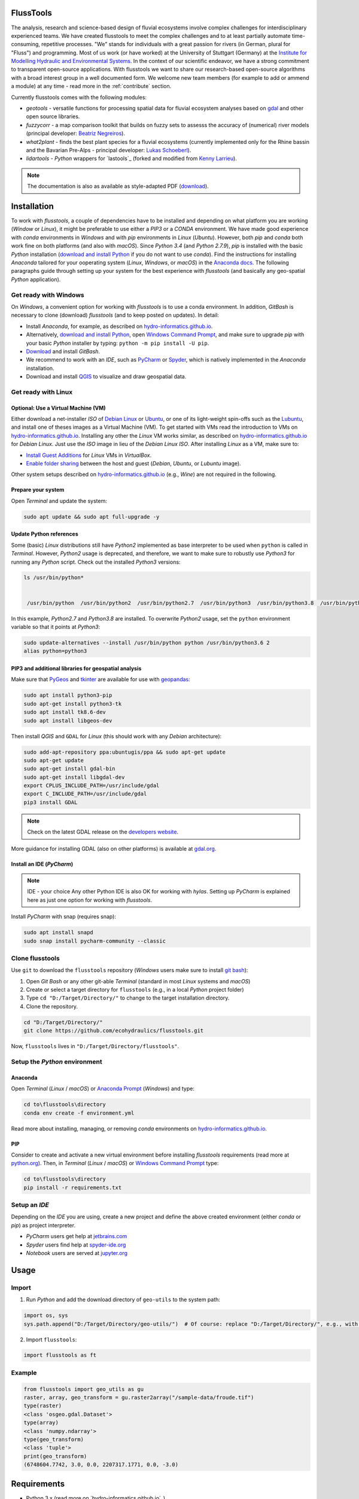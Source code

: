 .. flusstools documentation master file.

FlussTools
==========

The analysis, research and science-based design of fluvial ecosystems involve complex challenges for interdisciplinary experienced teams. We have created flusstools to meet the complex challenges and to at least partially automate time-consuming, repetitive processes. "We" stands for individuals with a great passion for rivers (in German, plural for "Fluss") and programming. Most of us work (or have worked) at the University of Stuttgart (Germany) at the `Institute for Modelling Hydraulic and Environmental Systems`_. In the context of our scientific endeavor, we have a strong commitment to transparent open-source applications. With flusstools we want to share our research-based open-source algorithms with a broad interest group in a well documented form. We welcome new team members (for example to add or ammend a module) at any time - read more in the :ref:`contribute` section.

Currently flusstools comes with the following modules:

* *geotools* - versatile functions for processing spatial data for fluvial ecosystem analyses based on `gdal`_ and other open source libraries.
* *fuzzycorr* - a map comparison toolkit that builds on fuzzy sets to assesss the accuracy of (numerical) river models (principal developer: `Beatriz Negreiros`_).
* *what2plant* - finds the best plant species for a fluvial ecosystems (currently implemented only for the Rhine bassin and the Bavarian Pre-Alps - principal developer: `Lukas Schoeberl`_).
* *lidartools* - *Python* wrappers for `lastools`_ (forked and modified from `Kenny Larrieu`_).


.. note::
    The documentation is also as available as style-adapted PDF (`download <https://flusstools.readthedocs.io/_/downloads/en/latest/pdf/>`_).

Installation
============

To work with *flusstools*, a couple of dependencies have to be installed and depending on what platform you are working (*Window* or *Linux*), it might be preferable to use either a *PIP3* or a *CONDA* environment. We have made good experience with *conda* environments in *Windows* and with *pip* environments in *Linux* (*Ubuntu*). However, both *pip* and *conda* both work fine on both platforms (and also with *macOS*). Since *Python 3.4* (and *Python 2.7.9*), *pip* is installed with the basic *Python* installation (`download and install Python <https://www.python.org/downloads/>`_ if you do not want to use *conda*). Find the instructions for installing *Anaconda* tailored for your ooperating system (*Linux*, *Windows*, or *macOS*) in the `Anaconda docs`_. The following paragraphs guide through setting up your system for the best experience with *flusstools* (and basically any geo-spatial *Python* application).

Get ready with Windows
~~~~~~~~~~~~~~~~~~~~~~

On *Windows*, a convenient option for working with *flusstools* is to use a conda environment. In addition, *GitBash* is necessary to clone (download) *flusstools* (and to keep posted on updates). In detail:

* Install *Anaconda*, for example, as described on `hydro-informatics.github.io <https://hydro-informatics.github.io/hy_ide.html#anaconda>`_.
* Alternatively, `download and install Python <https://www.python.org/downloads/>`_, open `Windows Command Prompt`_, and make sure to upgrade *pip* with your basic *Python* installer by typing: ``python -m pip install -U pip``.
* `Download <https://git-scm.com/downloads>`_ and install *GitBash*.
* We recommend to work with an *IDE*, such as `PyCharm <https://www.jetbrains.com/pycharm/download/#section=windows>`_ or `Spyder <https://www.spyder-ide.org/>`_, which is natively implemented in the *Anaconda* installation.
* Download and install `QGIS`_ to visualize and draw geospatial data.

Get ready with Linux
~~~~~~~~~~~~~~~~~~~~~~

Optional: Use a Virtual Machine (VM)
^^^^^^^^^^^^^^^^^^^^^^^^^^^^^^^^^^^^

Either download a net-installer *ISO* of `Debian Linux <https://cdimage.debian.org/debian-cd/current/amd64/iso-cd/>`_  or `Ubuntu <https://ubuntu.com/download>`_, or one of its light-weight spin-offs such as  the `Lubuntu <https://lubuntu.net/downloads/>`_, and install one of theses images as a Virtual Machine (VM). To get started with VMs read the introduction to VMs on `hydro-informatics.github.io <https://hydro-informatics.github.io/vm.html#about>`_. Installing any other the *Linux* VM works similar, as described on `hydro-informatics.github.io <https://hydro-informatics.github.io/vm.html#create-a-vm-with-virtualbox>`_ for *Debian Linux*. Just use the *ISO* image in lieu of the *Debian Linux* *ISO*. After installing *Linux* as a VM, make sure to:

* `Install Guest Additions <https://hydro-informatics.github.io/vm.html#setup-debian>`_ for *Linux* VMs in *VirtualBox*.
* `Enable folder sharing <https://hydro-informatics.github.io/vm.html#share>`_ between the host and guest (*Debian*, *Ubuntu*, or *Lubuntu* image).

Other system setups described on `hydro-informatics.github.io <https://hydro-informatics.github.io/vm.html>`_ (e.g., *Wine*) are not required in the following.

Prepare your system
^^^^^^^^^^^^^^^^^^^

Open *Terminal*  and update the system:

.. code:: console

    sudo apt update && sudo apt full-upgrade -y


Update Python references
^^^^^^^^^^^^^^^^^^^^^^^^

Some (basic) *Linux* distributions still have *Python2* implemented as base interpreter to be used when ``python`` is called in *Terminal*. However, *Python2* usage is deprecated, and therefore, we want to make sure to robustly use *Python3* for running any *Python* script. Check out the installed *Python3* versions:

.. code:: console

   ls /usr/bin/python*


    /usr/bin/python  /usr/bin/python2  /usr/bin/python2.7  /usr/bin/python3  /usr/bin/python3.8  /usr/bin/python3.8m  /usr/bin/python3m

In this example, *Python2.7* and *Python3.8* are installed. To overwrite *Python2* usage, set the ``python`` environment variable so that it points at *Python3*:

.. code:: console

   sudo update-alternatives --install /usr/bin/python python /usr/bin/python3.6 2
   alias python=python3


PIP3 and additional libraries for geospatial analysis
^^^^^^^^^^^^^^^^^^^^^^^^^^^^^^^^^^^^^^^^^^^^^^^^^^^^^

Make sure that `PyGeos <https://pygeos.readthedocs.io>`_ and `tkinter <https://hydro-informatics.github.io/hypy_gui.>`_ are available for use with `geopandas <https://geopandas.org/>`_:

.. code:: console

   sudo apt install python3-pip
   sudo apt-get install python3-tk
   sudo apt install tk8.6-dev
   sudo apt install libgeos-dev

Then install *QGIS* and ``GDAL`` for *Linux* (this should work with any *Debian* architecture):

.. code:: console

   sudo add-apt-repository ppa:ubuntugis/ppa && sudo apt-get update
   sudo apt-get update
   sudo apt-get install gdal-bin
   sudo apt-get install libgdal-dev
   export CPLUS_INCLUDE_PATH=/usr/include/gdal
   export C_INCLUDE_PATH=/usr/include/gdal
   pip3 install GDAL

.. note::

   Check on the latest GDAL release on the `developers website <https://gdal.org/download.html#current-releases>`_.

More guidance for installing GDAL (also on other platforms) is available at `gdal.org <https://gdal.org/download.html>`_.

Install an IDE (*PyCharm*)
^^^^^^^^^^^^^^^^^^^^^^^^^^

.. note:: IDE - your choice
   Any other Python IDE is also OK for working with *hylas*. Setting up *PyCharm* is explained here as just one option for working with *flusstools*.

Install *PyCharm* with snap (requires snap):

.. code:: console

   sudo apt install snapd
   sudo snap install pycharm-community --classic


Clone flusstools
~~~~~~~~~~~~~~~~

Use ``git`` to download the ``flusstools`` repository (*Windows* users make sure to install `git bash`_):

1. Open *Git Bash* or any other git-able *Terminal* (standard in most *Linux* systems and *macOS*)
2. Create or select a target directory for ``flusstools`` (e.g., in a local *Python* project folder)
3. Type ``cd "D:/Target/Directory/"`` to change to the target installation directory.
4. Clone the repository.

.. code:: console

    cd "D:/Target/Directory/"
    git clone https://github.com/ecohydraulics/flusstools.git

Now, ``flusstools`` lives in ``"D:/Target/Directory/flusstools"``.

Setup the *Python* environment
~~~~~~~~~~~~~~~~~~~~~~~~~~~~~~

Anaconda
^^^^^^^^

Open  *Terminal* (*Linux* / *macOS*) or `Anaconda Prompt <https://docs.anaconda.com/anaconda/install/verify-install/>`_ (*Windows*) and type:

.. code:: console

	cd to\flusstools\directory
	conda env create -f environment.yml

Read more about installing, managing, or removing *conda* environments on `hydro-informatics.github.io <https://hydro-informatics.github.io/hypy_install.html#conda-env>`_.


PIP
^^^

Consider to create and activate a new virtual environment before installing *flusstools* requirements (read more at `python.org <https://docs.python.org/3/library/venv.html>`_). Then, in *Terminal* (*Linux* / *macOS*) or `Windows Command Prompt`_ type:

.. code:: console

	cd to\flusstools\directory
	pip install -r requirements.txt


Setup an *IDE*
~~~~~~~~~~~~~~

Depending on the *IDE* you are using, create a new project and define the above created environment (either *conda* or *pip*) as project interpreter.

* *PyCharm* users get help at `jetbrains.com <https://www.jetbrains.com/help/pycharm/configuring-python-interpreter.html#default-interpreter>`_
* *Spyder* users find help at `spyder-ide.org <https://docs.spyder-ide.org/current/installation.html>`_
* *Notebook* users are served at `jupyter.org <https://jupyter.org/install>`_


Usage
=====

Import
~~~~~~~

1. Run *Python* and add the download directory of ``geo-utils`` to the
   system path:

.. code:: python

    import os, sys
    sys.path.append("D:/Target/Directory/geo-utils/")  # Of course: replace "D:/Target/Directory/", e.g., with  r'' + os.path.abspath('')

2. Import ``flusstools``:

.. code:: python

    import flusstools as ft


Example
~~~~~~~

.. code:: python

    from flusstools import geo_utils as gu
    raster, array, geo_transform = gu.raster2array("/sample-data/froude.tif")
    type(raster)
    <class 'osgeo.gdal.Dataset'>
    type(array)
    <class 'numpy.ndarray'>
    type(geo_transform)
    <class 'tuple'>
    print(geo_transform)
    (6748604.7742, 3.0, 0.0, 2207317.1771, 0.0, -3.0)


Requirements
============

*  Python 3.x (read more on `hydro-informatics.github.io`_)
*  Dependencies:

    * alphashape
    * fiona
    * gdal (read more on `hydro-informatics.github.io/geo-pckg <https://hydro-informatics.github.io/geo-pckg.html#gdal>`_)
    * geojson
    * geopandas
    * numpy
    * pandas
    * pyshp
    * shapely



Contributing
============

.. _contribute:

Become a contributor
~~~~~~~~~~~~~~~~~~~~

Most team members joined in the framework of their Bachelor or Master's Thesis with innovative contributions. So if you are a student and you want to contribute to *flusstools*, why not in the scope of an innovative thesis? Check out our currently open `Bachelor and Master Thesis topics <https://www.iws.uni-stuttgart.de/en/lww/education/>`_.

Obviously you do not have to be a student to join us - please use `Sebastian Schwindt`_s informal contact form - quick response (most of the time) for sure.


How to document
~~~~~~~~~~~~~~~~

This package uses *Sphinx* `readthedocs <https://readthedocs.org/>`_ and the documentation regenerates automatically after pushing changes to the repositories ``main`` branch.

To set styles, configure or add extensions to the documentation use ``ROOT/.readthedocs.yml`` and ``ROOT/docs/conf.py``.

Functions and classes are automatically parsed for `docstrings <https://www.python.org/dev/peps/pep-0257/>`_ and implemented in the documentation. ``hylas`` docs use `google style <https://sphinxcontrib-napoleon.readthedocs.io/en/latest/example_google.html>`_ docstring formats - please familiarize with the style format and strictly apply in all commits.

To modify this documentation file, edit ``ROOT/docs/index.rst`` (uses `reStructuredText <https://www.sphinx-doc.org/en/master/usage/restructuredtext/basics.html>`_ format).

In the class or function docstrings use the following section headers:

* ``Args`` (alias of ``Parameters``)
* ``Arguments`` (alias of ``Parameters``)
* ``Attention``
* ``Attributes``
* ``Caution``
* ``Danger``
* ``Error``
* ``Example``
* ``Examples``
* ``Hint``
* ``Important``
* ``Keyword Args`` (alias of ``Keyword Arguments``)
* ``Keyword Arguments``
* ``Methods``
* ``Note``
* ``Notes``
* ``Other Parameters``
* ``Parameters``
* ``Return`` (alias of ``Returns``)
* ``Returns``
* ``Raise`` (alias of ``Raises``)
* ``Raises``
* ``References``
* ``See Also``
* ``Tip``
* ``Todo``
* ``Warning``
* ``Warnings`` (alias of ``Warning``)
* ``Warn`` (alias of ``Warns``)
* ``Warns``
* ``Yield`` (alias of ``Yields``)
* ``Yields``

For local builds of the documentation, the following packages are required:

.. code:: console

   sudo apt-get install build-essential
   sudo apt-get install python-dev python-pip python-setuptools
   sudo apt-get install libxml2-dev libxslt1-dev zlib1g-dev
   apt-cache search libffi
   sudo apt-get install -y libffi-dev
   sudo apt-get install python3-dev default-libmysqlclient-dev
   sudo apt-get install python3-dev
   sudo apt-get install redis-server

To generate a local html version of the ``hylas`` documentation, ``cd`` into the  ``docs`` directory  and type:

.. code:: console

   make html

Learn more about *Sphinx* documentation and the automatic generation of *Python* code docs through docstrings in the tutorial provided at `github.com/sschwindt/docs-with-sphinx <https://github.com/sschwindt/docs-with-sphinx>`_.


Implement new stuff
~~~~~~~~~~~~~~~~~~~

All contributors, please respect the *Zen of Python* (``import this``).

How to add new package or library imports:

* Add it to the global import management file (*ROOT/import_mgmt.py*) within an *try-except-ImportError* statement (`read more <https://hydro-informatics.github.io/hypy_pyerror.html#try-except>`_).
* If you need to import a library or package that is not yet listed in the *ROOT/environments.yml* and *ROOT/requirements.txt* files, please make sure to add the new library or package in both files.
* Add the new library or package to the ``autodoc_mock_imports`` *list* in *ROOT/docs/conf.py*.

Please use *PEP 8* for any code (read more on `hydro-informatics.github.io <https://hydro-informatics.github.io/hypy_pystyle.html>`_) and try to keep the number of lines per script below 150 (it's hard or even apparently impossible sometimes - just try please).

.. important::

    Only push debugged code to the main branch - Thank you!


.. _Anaconda docs: https://docs.anaconda.com/anaconda/install/
.. _hydro-informatics.github.io: https://hydro-informatics.github.io
.. _git: https://hydro-informatics.github.io/hy_git.html
.. _git bash: https://git-scm.com/downloads
.. _Institute for Modelling Hydraulic and Environmental Systems: https://www.iws.uni-stuttgart.de/en/lww/
.. _write an email: sebastian.schwindtA@Tiws.uni-stuttgart.de
.. _gdal: https://gdal.org/
.. _Beatriz Negreiros: https://beatriznegreiros.github.io/
.. _Kilian Mouris: https://www.iws.uni-stuttgart.de/en/institute/team/Mouris/
.. _Kenny Larrieu: https://klarrieu.github.io/
.. _Lukas Schoeberl: https://github.com/Lukas-create/
.. _QGIS: https://qgis.org/en/site/
.. _Sebastian Schwindt: https://sebastian-schwindt.org/
.. _Windows Command Prompt: https://www.wikihow.com/Open-the-Command-Prompt-in-Windows